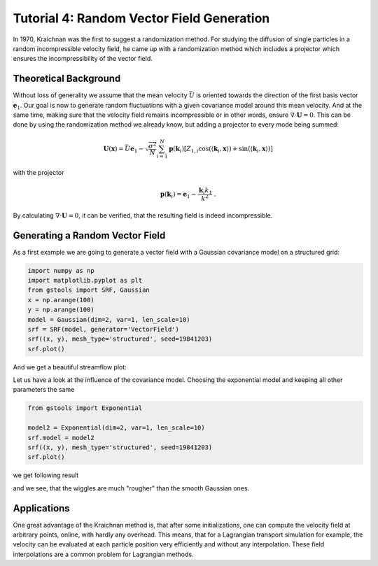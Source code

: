 Tutorial 4: Random Vector Field Generation
==========================================

In 1970, Kraichnan was the first to suggest a randomization method.
For studying the diffusion of single particles in a random incompressible
velocity field, he came up with a randomization method which includes a
projector which ensures the incompressibility of the vector field.


Theoretical Background
----------------------

Without loss of generality we assume that the mean velocity :math:`\bar{U}` is oriented
towards the direction of the first basis vector :math:`\mathbf{e}_1`. Our goal is now to
generate random fluctuations with a given covariance model around this mean velocity.
And at the same time, making sure that the velocity field remains incompressible or
in other words, ensure :math:`\nabla \cdot \mathbf U = 0`.
This can be done by using the randomization method we already know, but adding a
projector to every mode being summed:


.. math::

   \mathbf{U}(\mathbf{x}) = \bar{U} \mathbf{e}_1 - \sqrt{\frac{\sigma^{2}}{N}}
   \sum_{i=1}^{N} \mathbf{p}(\mathbf{k}_i) \left[ Z_{1,i}
      \cos\left( \langle \mathbf{k}_{i}, \mathbf{x} \rangle \right)
   + \sin\left( \langle \mathbf{k}_{i}, \mathbf{x} \rangle \right) \right]

with the projector

.. math::

   \mathbf{p}(\mathbf{k}_i) = \mathbf{e}_1 - \frac{\mathbf{k}_i k_1}{k^2} \; .

By calculating :math:`\nabla \cdot \mathbf U = 0`, it can be verified, that
the resulting field is indeed incompressible.


Generating a Random Vector Field
--------------------------------

As a first example we are going to generate a vector field with a Gaussian
covariance model on a structured grid:

.. code-block:: python

   import numpy as np
   import matplotlib.pyplot as plt
   from gstools import SRF, Gaussian
   x = np.arange(100)
   y = np.arange(100)
   model = Gaussian(dim=2, var=1, len_scale=10)
   srf = SRF(model, generator='VectorField')
   srf((x, y), mesh_type='structured', seed=19841203)
   srf.plot()

And we get a beautiful streamflow plot:

.. image:: pics/vec_srf_tut_gau.png
   :width: 600px
   :align: center

Let us have a look at the influence of the covariance model. Choosing the
exponential model and keeping all other parameters the same

.. code-block:: python

   from gstools import Exponential
   
   model2 = Exponential(dim=2, var=1, len_scale=10)
   srf.model = model2
   srf((x, y), mesh_type='structured', seed=19841203)
   srf.plot()

we get following result

.. image:: pics/vec_srf_tut_exp.png
   :width: 600px
   :align: center

and we see, that the wiggles are much "rougher" than the smooth Gaussian ones.


Applications
------------

One great advantage of the Kraichnan method is, that after some initializations,
one can compute the velocity field at arbitrary points, online, with hardly any
overhead.
This means, that for a Lagrangian transport simulation for example, the velocity
can be evaluated at each particle position very efficiently and without any
interpolation. These field interpolations are a common problem for Lagrangian
methods.


.. raw:: latex

    \clearpage
